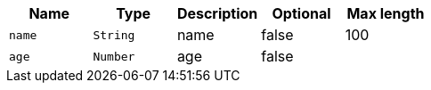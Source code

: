 
|===
|Name|Type|Description|Optional|Max length

|`+name+`
|`+String+`
|name
|false
|100

|`+age+`
|`+Number+`
|age
|false
|

|===
